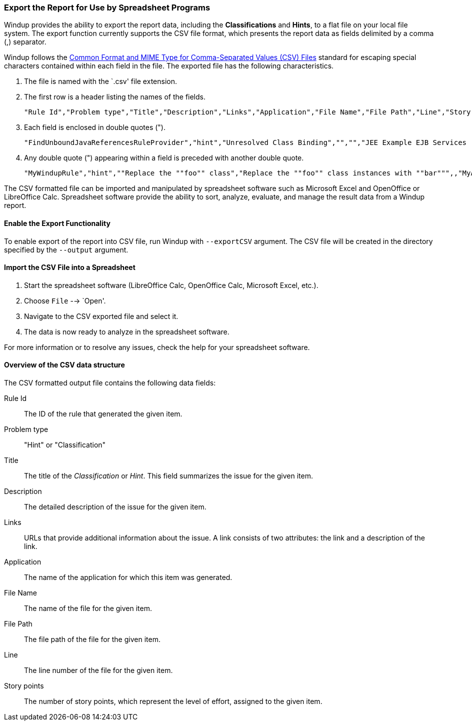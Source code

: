 :ProductName: Windup
:ProductShortName: Windup

[[Export-the-Report-for-Use-by-Spreadsheet-Programs]]
=== Export the Report for Use by Spreadsheet Programs 

{ProductShortName} provides the ability to export the report data, including the *Classifications* and *Hints*, to a flat file on your local file system.  The export function currently supports the CSV file format, which presents the report data as fields delimited by a comma (,) separator.

{ProductShortName} follows the https://tools.ietf.org/html/rfc4180[Common Format and MIME Type for Comma-Separated Values (CSV) Files] standard for escaping special characters contained within each field in the file. The exported file has the following characteristics.

. The file is named with the `.csv' file extension.
. The first row is a header listing the names of the fields.
+
[options="nowrap"]
----
"Rule Id","Problem type","Title","Description","Links","Application","File Name","File Path","Line","Story points"
----
. Each field is enclosed in double quotes (").
+
[options="nowrap"]
----
"FindUnboundJavaReferencesRuleProvider","hint","Unresolved Class Binding","","","JEE Example EJB Services (org.windup.example:jee-example-services:1.0.0)","ProductCatalogLocalHome.java","/home/username/windup-reports/jee-example-app-1.0.0.ear-report/archives/jee-example-services.jar/com/acme/anvil/service/ProductCatalogLocalHome.java","9","5"
----
. Any double quote (") appearing within a field is preceded with another double quote. 
+
[options="nowrap"]
----
"MyWindupRule","hint",""Replace the ""foo"" class","Replace the ""foo"" class instances with ""bar""",,"MyApp","MyApp.java","home/username/MyApp","200","8"
----

The CSV formatted file can be imported and manipulated by spreadsheet software such as Microsoft Excel and OpenOffice or LibreOffice Calc. Spreadsheet software provide the ability to sort, analyze, evaluate, and manage the result data from a Windup report.  

==== Enable the Export Functionality

To enable export of the report into CSV file, run {ProductShortName} with `--exportCSV` argument. The CSV file will be created in the directory specified by the `--output` argument.

==== Import the CSV File into a Spreadsheet

. Start the spreadsheet software (LibreOffice Calc, OpenOffice Calc, Microsoft Excel, etc.).
. Choose `File` --> `Open'.
. Navigate to the CSV exported file and select it.
. The data is now ready to analyze in the spreadsheet software.

For more information or to resolve any issues, check the help for your spreadsheet software.

====  Overview of the CSV data structure

The CSV formatted output file contains the following data fields:

Rule Id:: The ID of the rule that generated the given item.
Problem type:: "Hint" or "Classification"
Title:: The title of the _Classification_ or _Hint_. This field summarizes the issue for the given item.
Description:: The detailed description of the issue for the given item.
Links:: URLs that provide additional information about the issue. A link consists of two attributes: the link and a description of the link.
Application:: The name of the application for which this item was generated.
File Name:: The name of the file for the given item.
File Path:: The file path of the file for the given item.
Line:: The line number of the file for the given item.
Story points:: The number of story points, which represent the level of effort, assigned to the given item. 

